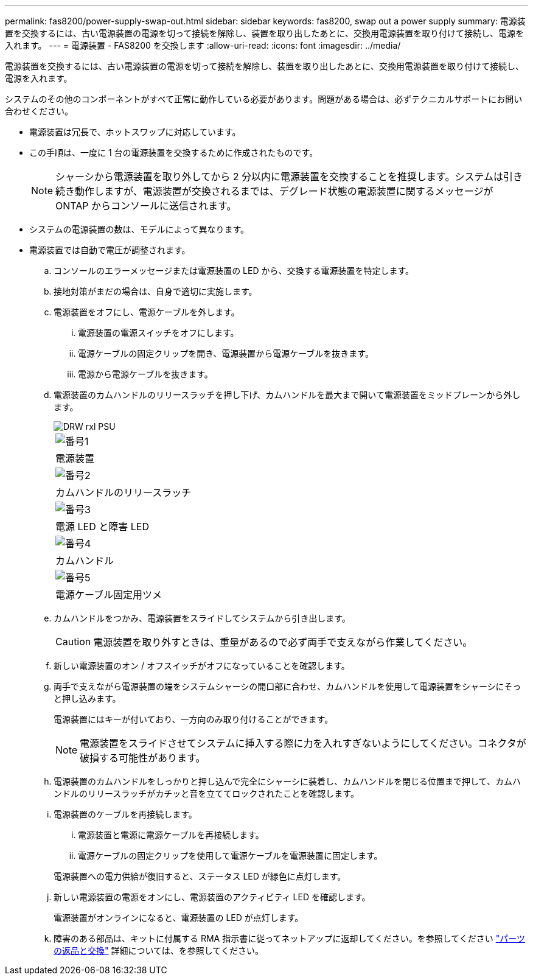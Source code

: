 ---
permalink: fas8200/power-supply-swap-out.html 
sidebar: sidebar 
keywords: fas8200, swap out a power supply 
summary: 電源装置を交換するには、古い電源装置の電源を切って接続を解除し、装置を取り出したあとに、交換用電源装置を取り付けて接続し、電源を入れます。 
---
= 電源装置 - FAS8200 を交換します
:allow-uri-read: 
:icons: font
:imagesdir: ../media/


[role="lead"]
電源装置を交換するには、古い電源装置の電源を切って接続を解除し、装置を取り出したあとに、交換用電源装置を取り付けて接続し、電源を入れます。

システムのその他のコンポーネントがすべて正常に動作している必要があります。問題がある場合は、必ずテクニカルサポートにお問い合わせください。

* 電源装置は冗長で、ホットスワップに対応しています。
* この手順は、一度に 1 台の電源装置を交換するために作成されたものです。
+

NOTE: シャーシから電源装置を取り外してから 2 分以内に電源装置を交換することを推奨します。システムは引き続き動作しますが、電源装置が交換されるまでは、デグレード状態の電源装置に関するメッセージが ONTAP からコンソールに送信されます。

* システムの電源装置の数は、モデルによって異なります。
* 電源装置では自動で電圧が調整されます。
+
.. コンソールのエラーメッセージまたは電源装置の LED から、交換する電源装置を特定します。
.. 接地対策がまだの場合は、自身で適切に実施します。
.. 電源装置をオフにし、電源ケーブルを外します。
+
... 電源装置の電源スイッチをオフにします。
... 電源ケーブルの固定クリップを開き、電源装置から電源ケーブルを抜きます。
... 電源から電源ケーブルを抜きます。


.. 電源装置のカムハンドルのリリースラッチを押し下げ、カムハンドルを最大まで開いて電源装置をミッドプレーンから外します。
+
image::../media/drw_rxl_psu.png[DRW rxl PSU]

+
|===


 a| 
image:../media/legend_icon_01.png["番号1"]
| 電源装置 


 a| 
image:../media/legend_icon_02.png["番号2"]
 a| 
カムハンドルのリリースラッチ



 a| 
image:../media/legend_icon_03.png["番号3"]
 a| 
電源 LED と障害 LED



 a| 
image:../media/legend_icon_04.png["番号4"]
 a| 
カムハンドル



 a| 
image:../media/legend_icon_05.png["番号5"]
 a| 
電源ケーブル固定用ツメ

|===
.. カムハンドルをつかみ、電源装置をスライドしてシステムから引き出します。
+

CAUTION: 電源装置を取り外すときは、重量があるので必ず両手で支えながら作業してください。

.. 新しい電源装置のオン / オフスイッチがオフになっていることを確認します。
.. 両手で支えながら電源装置の端をシステムシャーシの開口部に合わせ、カムハンドルを使用して電源装置をシャーシにそっと押し込みます。
+
電源装置にはキーが付いており、一方向のみ取り付けることができます。

+

NOTE: 電源装置をスライドさせてシステムに挿入する際に力を入れすぎないようにしてください。コネクタが破損する可能性があります。

.. 電源装置のカムハンドルをしっかりと押し込んで完全にシャーシに装着し、カムハンドルを閉じる位置まで押して、カムハンドルのリリースラッチがカチッと音を立ててロックされたことを確認します。
.. 電源装置のケーブルを再接続します。
+
... 電源装置と電源に電源ケーブルを再接続します。
... 電源ケーブルの固定クリップを使用して電源ケーブルを電源装置に固定します。




+
電源装置への電力供給が復旧すると、ステータス LED が緑色に点灯します。

+
.. 新しい電源装置の電源をオンにし、電源装置のアクティビティ LED を確認します。
+
電源装置がオンラインになると、電源装置の LED が点灯します。

.. 障害のある部品は、キットに付属する RMA 指示書に従ってネットアップに返却してください。を参照してください https://mysupport.netapp.com/site/info/rma["パーツの返品と交換"^] 詳細については、を参照してください。



